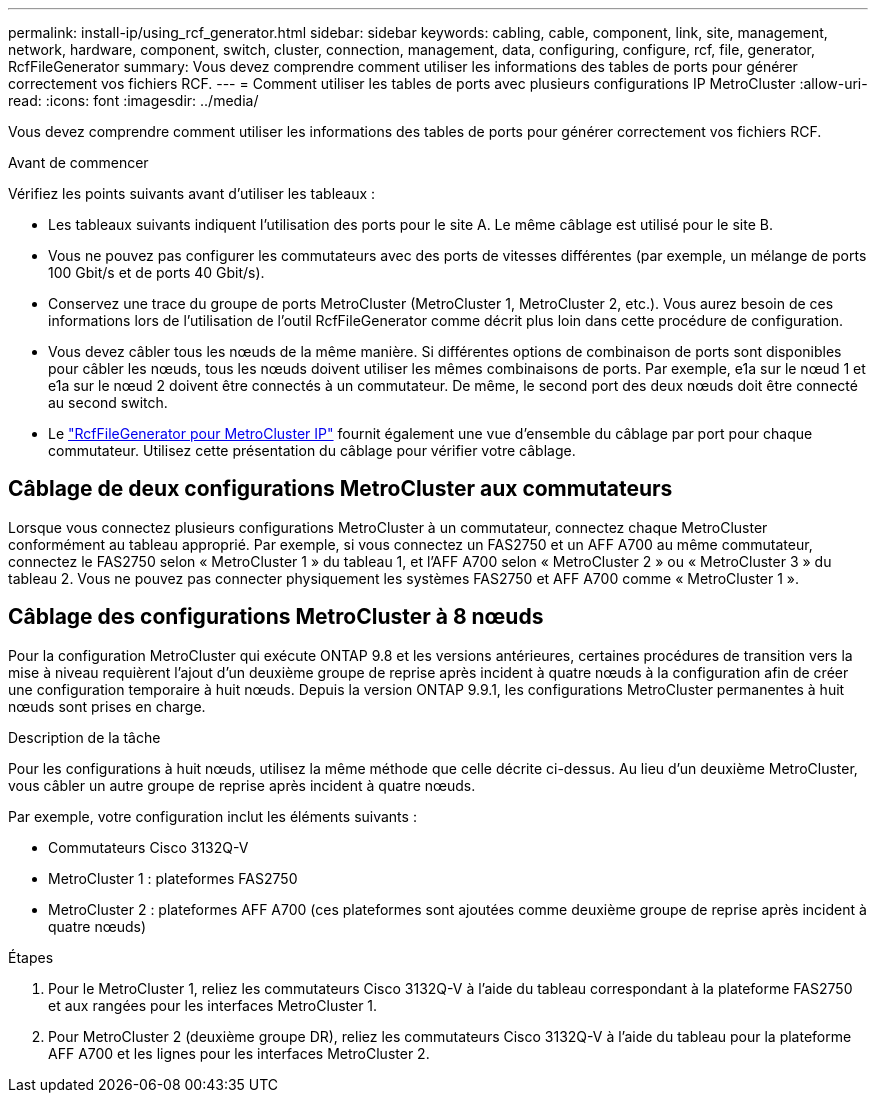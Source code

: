 ---
permalink: install-ip/using_rcf_generator.html 
sidebar: sidebar 
keywords: cabling, cable, component, link, site, management, network, hardware, component, switch, cluster, connection, management, data, configuring, configure, rcf, file, generator, RcfFileGenerator 
summary: Vous devez comprendre comment utiliser les informations des tables de ports pour générer correctement vos fichiers RCF. 
---
= Comment utiliser les tables de ports avec plusieurs configurations IP MetroCluster
:allow-uri-read: 
:icons: font
:imagesdir: ../media/


[role="lead"]
Vous devez comprendre comment utiliser les informations des tables de ports pour générer correctement vos fichiers RCF.

.Avant de commencer
Vérifiez les points suivants avant d'utiliser les tableaux :

* Les tableaux suivants indiquent l'utilisation des ports pour le site A. Le même câblage est utilisé pour le site B.
* Vous ne pouvez pas configurer les commutateurs avec des ports de vitesses différentes (par exemple, un mélange de ports 100 Gbit/s et de ports 40 Gbit/s).
* Conservez une trace du groupe de ports MetroCluster (MetroCluster 1, MetroCluster 2, etc.). Vous aurez besoin de ces informations lors de l’utilisation de l’outil RcfFileGenerator comme décrit plus loin dans cette procédure de configuration.
* Vous devez câbler tous les nœuds de la même manière. Si différentes options de combinaison de ports sont disponibles pour câbler les nœuds, tous les nœuds doivent utiliser les mêmes combinaisons de ports. Par exemple, e1a sur le nœud 1 et e1a sur le nœud 2 doivent être connectés à un commutateur. De même, le second port des deux nœuds doit être connecté au second switch.
* Le https://mysupport.netapp.com/site/tools/tool-eula/rcffilegenerator["RcfFileGenerator pour MetroCluster IP"^] fournit également une vue d'ensemble du câblage par port pour chaque commutateur. Utilisez cette présentation du câblage pour vérifier votre câblage.




== Câblage de deux configurations MetroCluster aux commutateurs

Lorsque vous connectez plusieurs configurations MetroCluster à un commutateur, connectez chaque MetroCluster conformément au tableau approprié. Par exemple, si vous connectez un FAS2750 et un AFF A700 au même commutateur, connectez le FAS2750 selon « MetroCluster 1 » du tableau 1, et l'AFF A700 selon « MetroCluster 2 » ou « MetroCluster 3 » du tableau 2. Vous ne pouvez pas connecter physiquement les systèmes FAS2750 et AFF A700 comme « MetroCluster 1 ».



== Câblage des configurations MetroCluster à 8 nœuds

Pour la configuration MetroCluster qui exécute ONTAP 9.8 et les versions antérieures, certaines procédures de transition vers la mise à niveau requièrent l'ajout d'un deuxième groupe de reprise après incident à quatre nœuds à la configuration afin de créer une configuration temporaire à huit nœuds.  Depuis la version ONTAP 9.9.1, les configurations MetroCluster permanentes à huit nœuds sont prises en charge.

.Description de la tâche
Pour les configurations à huit nœuds, utilisez la même méthode que celle décrite ci-dessus. Au lieu d'un deuxième MetroCluster, vous câbler un autre groupe de reprise après incident à quatre nœuds.

Par exemple, votre configuration inclut les éléments suivants :

* Commutateurs Cisco 3132Q-V
* MetroCluster 1 : plateformes FAS2750
* MetroCluster 2 : plateformes AFF A700 (ces plateformes sont ajoutées comme deuxième groupe de reprise après incident à quatre nœuds)


.Étapes
. Pour le MetroCluster 1, reliez les commutateurs Cisco 3132Q-V à l'aide du tableau correspondant à la plateforme FAS2750 et aux rangées pour les interfaces MetroCluster 1.
. Pour MetroCluster 2 (deuxième groupe DR), reliez les commutateurs Cisco 3132Q-V à l'aide du tableau pour la plateforme AFF A700 et les lignes pour les interfaces MetroCluster 2.

